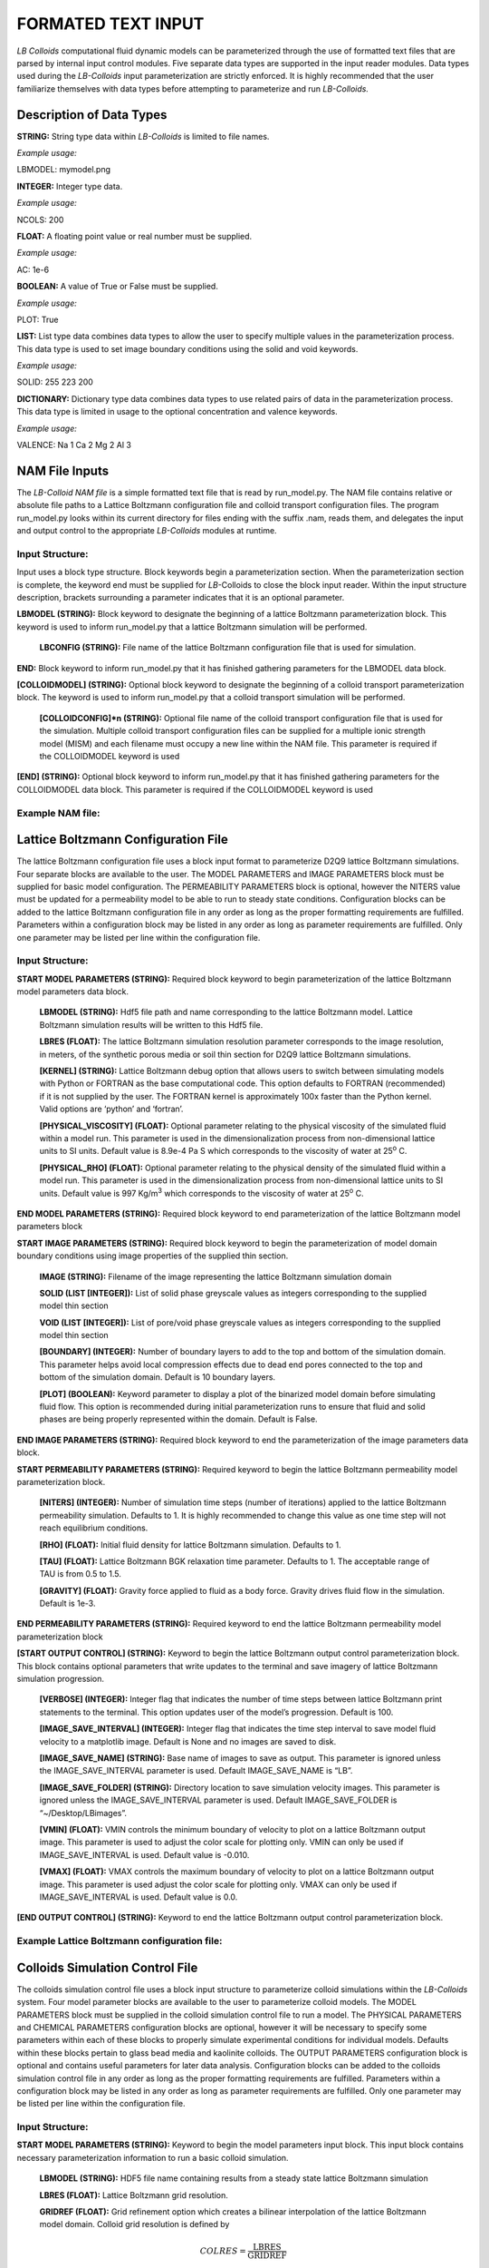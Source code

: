 FORMATED TEXT INPUT
===================

*LB Colloids* computational fluid dynamic models can be parameterized
through the use of formatted text files that are parsed by internal
input control modules. Five separate data types are supported in
the input reader modules. Data types used during the
*LB-Colloids* input parameterization are strictly enforced. It is highly
recommended that the user familiarize themselves with data types before
attempting to parameterize and run *LB-Colloids.*

Description of Data Types
-------------------------

**STRING:** String type data within *LB-Colloids* is limited to file
names.

*Example usage:*

LBMODEL: mymodel.png

**INTEGER:** Integer type data.

*Example usage:*

NCOLS: 200

**FLOAT:** A floating point value or real number must be supplied.

*Example usage:*

AC: 1e-6

**BOOLEAN:** A value of True or False must be supplied.

*Example usage:*

PLOT: True

**LIST:** List type data combines data types to allow the user to
specify multiple values in the parameterization process. This data type
is used to set image boundary conditions using the solid and void
keywords.

*Example usage:*

SOLID: 255 223 200

**DICTIONARY:** Dictionary type data combines data types to use related
pairs of data in the parameterization process. This data type is limited
in usage to the optional concentration and valence keywords.

*Example usage:*

VALENCE: Na 1 Ca 2 Mg 2 Al 3

NAM File Inputs
---------------

The *LB-Colloid NAM file* is a simple formatted text file that is read
by run\_model.py. The NAM file contains relative or absolute file paths
to a Lattice Boltzmann configuration file and colloid transport
configuration files. The program run\_model.py looks within its current
directory for files ending with the suffix .nam, reads them, and
delegates the input and output control to the appropriate *LB-Colloids*
modules at runtime.

Input Structure:
****************

Input uses a block type structure. Block keywords begin a
parameterization section. When the parameterization section is complete,
the keyword end must be supplied for *LB-*\ Colloids to close the block
input reader. Within the input structure description, brackets
surrounding a parameter indicates that it is an optional parameter.

**LBMODEL (STRING):** Block keyword to designate the beginning of a
lattice Boltzmann parameterization block. This keyword is used to inform
run\_model.py that a lattice Boltzmann simulation will be performed.

    **LBCONFIG (STRING):** File name of the lattice Boltzmann
    configuration file that is used for simulation.

**END:** Block keyword to inform run\_model.py that it has finished
gathering parameters for the LBMODEL data block.

**[COLLOIDMODEL] (STRING):** Optional block keyword to designate the
beginning of a colloid transport parameterization block. The keyword is
used to inform run\_model.py that a colloid transport simulation will be
performed.

    **[COLLOIDCONFIG]\*n (STRING):** Optional file name of the colloid
    transport configuration file that is used for the simulation.
    Multiple colloid transport configuration files can be supplied for a
    multiple ionic strength model (MISM) and each filename must occupy a
    new line within the NAM file. This parameter is required if the
    COLLOIDMODEL keyword is used

**[END] (STRING):** Optional block keyword to inform run\_model.py that
it has finished gathering parameters for the COLLOIDMODEL data block.
This parameter is required if the COLLOIDMODEL keyword is used

Example NAM file:
*****************

|./images/NAM.png|

Lattice Boltzmann Configuration File
------------------------------------

The lattice Boltzmann configuration file uses a block input format to
parameterize D2Q9 lattice Boltzmann simulations. Four separate
blocks are available to the user. The MODEL PARAMETERS and IMAGE
PARAMETERS block must be supplied for basic model configuration. The
PERMEABILITY PARAMETERS block is optional, however the NITERS value
must be updated for a permeability model to be able to run to steady
state conditions. Configuration blocks can be added to the lattice
Boltzmann configuration file in any order as long as the proper
formatting requirements are fulfilled. Parameters within a configuration
block may be listed in any order as long as parameter requirements are
fulfilled. Only one parameter may be listed per line within the
configuration file.

Input Structure:
****************

**START MODEL PARAMETERS (STRING):** Required block keyword to begin
parameterization of the lattice Boltzmann model parameters data block.

    **LBMODEL (STRING):** Hdf5 file path and name corresponding to the
    lattice Boltzmann model. Lattice Boltzmann simulation results will
    be written to this Hdf5 file.

    **LBRES (FLOAT):** The lattice Boltzmann simulation resolution 
    parameter corresponds to the image resolution, in meters, of the 
    synthetic porous media or soil thin section for D2Q9 lattice 
    Boltzmann simulations.

    **[KERNEL] (STRING):** Lattice Boltzmann debug option that allows
    users to switch between simulating models with Python or FORTRAN as
    the base computational code. This option defaults to FORTRAN
    (recommended) if it is not supplied by the user. The FORTRAN kernel
    is approximately 100x faster than the Python kernel. Valid options
    are ‘python’ and ‘fortran’.

    **[PHYSICAL\_VISCOSITY] (FLOAT):** Optional parameter relating to
    the physical viscosity of the simulated fluid within a model run.
    This parameter is used in the dimensionalization process from
    non-dimensional lattice units to SI units. Default value is 8.9e-4
    Pa S which corresponds to the viscosity of water at 25\ :sup:`o` C.

    **[PHYSICAL\_RHO] (FLOAT):** Optional parameter relating to the
    physical density of the simulated fluid within a model run. This
    parameter is used in the dimensionalization process from
    non-dimensional lattice units to SI units. Default value is 997
    Kg/m\ :sup:`3` which corresponds to the viscosity of water at
    25\ :sup:`o` C.

**END MODEL PARAMETERS (STRING):** Required block keyword to end
parameterization of the lattice Boltzmann model parameters block

**START IMAGE PARAMETERS (STRING):** Required block keyword to begin the
parameterization of model domain boundary conditions using image
properties of the supplied thin section.

    **IMAGE (STRING):** Filename of the image representing the lattice Boltzmann simulation domain

    **SOLID (LIST [INTEGER]):** List of solid phase greyscale values as
    integers corresponding to the supplied model thin section

    **VOID (LIST [INTEGER]):** List of pore/void phase greyscale values
    as integers corresponding to the supplied model thin section

    **[BOUNDARY] (INTEGER):** Number of boundary layers to add to the
    top and bottom of the simulation domain. This parameter helps avoid
    local compression effects due to dead end pores connected to the top
    and bottom of the simulation domain. Default is 10 boundary layers.

    **[PLOT] (BOOLEAN):** Keyword parameter to display a plot of the
    binarized model domain before simulating fluid flow. This option is
    recommended during initial parameterization runs to ensure that
    fluid and solid phases are being properly represented within the
    domain. Default is False.

**END IMAGE PARAMETERS (STRING):** Required block keyword to end the
parameterization of the image parameters data block.

**START PERMEABILITY PARAMETERS (STRING):** Required keyword to begin
the lattice Boltzmann permeability model parameterization block.

    **[NITERS] (INTEGER):** Number of simulation time steps (number of
    iterations) applied to the lattice Boltzmann permeability
    simulation. Defaults to 1. It is highly recommended to change this
    value as one time step will not reach equilibrium conditions.

    **[RHO] (FLOAT):** Initial fluid density for lattice Boltzmann
    simulation. Defaults to 1.

    **[TAU] (FLOAT):** Lattice Boltzmann BGK relaxation time parameter.
    Defaults to 1. The acceptable range of TAU is from 0.5 to 1.5.

    **[GRAVITY] (FLOAT):** Gravity force applied to fluid as a body
    force. Gravity drives fluid flow in the simulation. Default is 1e-3.

**END PERMEABILITY PARAMETERS (STRING):** Required keyword to end the
lattice Boltzmann permeability model parameterization block

**[START OUTPUT CONTROL] (STRING):** Keyword to begin the lattice
Boltzmann output control parameterization block. This block contains
optional parameters that write updates to the terminal and save imagery
of lattice Boltzmann simulation progression.

    **[VERBOSE] (INTEGER):** Integer flag that indicates the number of
    time steps between lattice Boltzmann print statements to the
    terminal. This option updates user of the model’s progression. 
    Default is 100.

    **[IMAGE\_SAVE\_INTERVAL] (INTEGER):** Integer flag that indicates
    the time step interval to save model fluid velocity to a matplotlib 
    image. Default is None and no images are saved to disk.

    **[IMAGE\_SAVE\_NAME] (STRING):** Base name of images to save as
    output. This parameter is ignored unless the IMAGE\_SAVE\_INTERVAL 
    parameter is used. Default IMAGE\_SAVE\_NAME is “LB”.

    **[IMAGE\_SAVE\_FOLDER] (STRING):** Directory location to save
    simulation velocity images. This parameter is ignored unless the
    IMAGE\_SAVE\_INTERVAL parameter is used. Default IMAGE\_SAVE\_FOLDER
    is “~/Desktop/LBimages”.

    **[VMIN] (FLOAT):** VMIN controls the minimum boundary of velocity
    to plot on a lattice Boltzmann output image. This parameter is used
    to adjust the color scale for plotting only. VMIN can only be used
    if IMAGE\_SAVE\_INTERVAL is used. Default value is -0.010.

    **[VMAX] (FLOAT):** VMAX controls the maximum boundary of velocity
    to plot on a lattice Boltzmann output image. This parameter is used
    adjust the color scale for plotting only. VMAX can only be used if
    IMAGE\_SAVE\_INTERVAL is used. Default value is 0.0.

**[END OUTPUT CONTROL] (STRING):** Keyword to end the lattice Boltzmann
output control parameterization block.

Example Lattice Boltzmann configuration file:
*********************************************

|./images/LBCF.png|

Colloids Simulation Control File
--------------------------------

The colloids simulation control file uses a block input structure to
parameterize colloid simulations within the *LB-Colloids* system. Four
model parameter blocks are available to the user to parameterize colloid
models. The MODEL PARAMETERS block must be supplied in the colloid
simulation control file to run a model. The PHYSICAL PARAMETERS and
CHEMICAL PARAMETERS configuration blocks are optional, however it will
be necessary to specify some parameters within each of these blocks to
properly simulate experimental conditions for individual models.
Defaults within these blocks pertain to glass bead media and kaolinite
colloids. The OUTPUT PARAMETERS configuration block is optional and
contains useful parameters for later data analysis. Configuration blocks
can be added to the colloids simulation control file in any order as
long as the proper formatting requirements are fulfilled. Parameters
within a configuration block may be listed in any order as long as
parameter requirements are fulfilled. Only one parameter may be listed
per line within the configuration file.

Input Structure:
****************

**START MODEL PARAMETERS (STRING):** Keyword to begin the model
parameters input block. This input block contains necessary
parameterization information to run a basic colloid simulation.

    **LBMODEL (STRING):** HDF5 file name containing results from a
    steady state lattice Boltzmann simulation

    **LBRES (FLOAT):** Lattice Boltzmann grid resolution.

    **GRIDREF (FLOAT):** Grid refinement option which creates a bilinear
    interpolation of the lattice Boltzmann model domain. Colloid grid
    resolution is defined by

	.. math:: COLRES = \frac{\text{LBRES}}{\text{GRIDREF}}


    **ITERS (INTEGER):** Number of time steps the colloid simulation
    will run for

    **TIMESTEP (FLOAT):** Time step length. Reduction of time step
    length creates increased stability and greater accuracy, but longer 
    model run times. A recommended starting point is 1e-06 s.

    **NCOLS (INTEGER):** Number of colloids to introduce into the system
    in the initial time step.

    **[CONTINUOUS] (INTEGER):** Continuous is a flag that indicates
    multiple releases of colloids throughout the simulation. The value
    of continuous is the interval when additional colloids are released
    into the colloid simulation. Default is 0 (a single pulse of
    colloids released at the beginning of time step 1).

    **[AC] (FLOAT):** The colloid radius parameter defaults to 1e-6 m.

    **[RHO\_COLLOID] (FLOAT):** Colloid density parameter is optional
    and adjustable based on type of colloidal particle being simulated.
    Default value is 2650. Kg/m\ :sup:`3`

    **[TEMPERATURE] (FLOAT):** Fluid temperature parameter defaults to
    298.15 K.

**END MODEL PARAMETERS (STRING):** Keyword to end the model parameters
input block.

**[START PHYSICAL PARAMETERS] (STRING):** Keyword to that indicates the
beginning of the physical parameters input block.

    **[RHO\_WATER] (FLOAT):** Physical density of water. Default is 997.
    Kg/m\ :sup:`3`

    **[RHO\_COLLOID] (FLOAT):** Colloid density parameter. It is
    unnecessary to parameterize if RHO\_COLLOID has been added in the 
    model parameters input block. Defaults to 2650 Kg/m\ :sup:`3`

    **[VISCOSITY] (FLOAT):** Dynamic viscosity of the fluid phase within
    a colloid simulation. Default is 8.9e-4 Pa S.

    **[SCALE\_LB] (FLOAT):** Lattice Boltzmann velocity scaling factor.
    Exercise extreme caution in using this option.

**[END PHYSICAL PARAMETERS] (STRING):** Keyword to end the physical
parameters input block. This is a required parameter if START PHYSICAL
PARAMETERS keyword is used.

**[START CHEMICAL PARAMETERS] (STRING):** Keyword to that indicates the
beginning of the chemical parameters input block.

    **[I] (FLOAT):** The ionic strength of the fluid phase is calculated
    by the equation

	.. math:: I =\sum_{i = 1}^{n}{Z_{i}^{2}M_{i}}


    where Z\ :sub:`i` is the cation charge and M\ :sub:`i` is the
    molarity of each solution component i. The default ionic strength is
    set to 1e-3 M.

    **[ZETA\_SOLID] (FLOAT):** Bulk zeta potential of the solid phase
    within a colloid simulation. Default value is for glass bead media
    -60.9e-3 mV.

    **[ZETA\_COLLOID] (FLOAT):** Bulk zeta potential of colloids
    introduced into a colloid simulation. Default value is for kaolinite
    colloids -40.5e-3 mV.

    **[CONCENTRATION] (DICTIONARY [STRING, FLOAT]):** Optional parameter
    that allows the user to specify cation molarity pairs to
    parameterize the model instead of using ionic strength. This
    parameter must be supplied if VALENCE is used.

    **[VALENCE] (DICTIONARY [STRING, INTEGER]):** Optional parameter
    that allows the user to specify cation valence pairs to parameterize
    the model instead of using ionic strength. This parameter must be
    supplied if CONCENTRATION is used.

    **[LVDWST\_WATER] (FLOAT):** The van der Waals surface tension of
    the simulation fluid which is used to parameterize van der Waals
    interactions within the colloids simulation. Default value is
    21.8e-3 J/m\ :sup:`2` which corresponds to water.

    **[LVDWST\_COLLOID] (FLOAT):** The van der Waals surface tension of
    the simulated colloidal material which is used to parameterize van
    der Waals interactions within the colloids simulation. Default value
    is 39.9e-3 J/m\ :sup:`2` which corresponds to a kaolinite colloid.

    **[LVDWST\_SOLID] (FLOAT):** The van der Waals surface tension of
    the simulated solid phase which is used to parameterize van der
    Waals interactions within the colloids simulation. Default value is
    33.7e-3 J/m\ :sup:`2` for glass bead porous media.

    **[PSI+\_WATER] (FLOAT):** The electron-acceptor parameter of Lewis
    Acid Base surface tension for the simulation fluid. Default is
    25.5e-3 J/m\ :sup:`2` for water

    **[PSI+\_COLLOID] (FLOAT):** The electron-acceptor parameter of
    Lewis Acid Base surface tension for the colloid material. Default is
    0.4e-3 J/m\ :sup:`2` for a kaolinite colloid.

    **[PSI+\_SOLID] (FLOAT):** The electron-acceptor parameter of Lewis
    Acid Base surface tension for the solid phase. Default is 1.3e-3
    J/m\ :sup:`2` for a glass bead porous media.

    **[PSI-\_WATER] (FLOAT):** The electron-donor parameter of Lewis
    Acid Base surface tension for the simulation fluid. Default is
    25.5e-3 J/m\ :sup:`2` for water.

    **[PSI-\_COLLOID] (FLOAT):** The electron-donor parameter of Lewis
    Acid Base surface tension for the colloid material. Default is
    34.3e-3 J/m\ :sup:`2` for a kaolinite colloid.

    **[PSI-\_SOLID] (FLOAT):** The electron-donor parameter of Lewis
    Acid Base surface tension for the solid phase. Default is 62.2e-3
    J/m\ :sup:`2` for glass bead porous media.

    **[SHEER\_PLANE] (FLOAT):** Equivalent to the thickness of one layer
    of water molecules. Also referred to as thickness of the stern
    layer. Default is 3e-10 m.

    **[EPSILON\_R] (FLOAT):** The dielectric constant of water at the
    simulation temperature. The default value is 78.3 which corresponds
    to 25\ :sup:`o` C.

**[END CHEMICAL PARAMETERS]:** Keyword to end the chemical parameters
input block. This is a required parameter if START CHEMICAL PARAMETERS
keyword is used.

**[START OUTPUT CONTROL] (STRING):** Keyword to that indicates the
beginning of the output control input block.

    **[PRINT\_TIME] (INTEGER):** Integer flag that indicates the number
    of time steps between colloid simulations print statements to the
    terminal. Updates user of the model’s progression. Default is equal
    to the parameter ITERS.

    **[STORE\_TIME] (INTEGER):** Integer flag that indicates the number
    of time steps between internal storage functions within the colloid
    model. Increasing the value of this flag reduces memory consumption.
    This flag is also used to specify the interval for saving to a
    TIMESERIES file and output plotting.

    **[ENDPOINT] (STRING):** String flag that indicates an endpoint file
    should be saved. This option is highly recommended for use. The 
    endpoint variable should correspond to the name of the endpoint 
    file the user wishes to save.

    **[TIMESERIES] (STRING):** String flag that indicates a timeseries
    file should be saved. The save interval is indicated by the
    STORE\_TIME variable. The timeseries variable corresponds to the
    name of the timeseries file the user wishes to save.

    **[PATHLINE] (STRING):** String flag that indicates a pathline file
    should be saved. Colloid position is written to output at every time
    step using this option. The pathline variable corresponds to the
    name of the pathline file the user wishes to save.

    **[PLOT] (BOOLEAN):** Boolean flag that indicates a plot of colloid
    positions within the model domain be produced upon successful model
    completion. The plotting interval of colloid positions is set with 
    the STORE\_TIME flag. The plotted image will be saved as a <.png> 
    file with the same base name as was provided for ENDPOINT. If no 
    endpoint file was provided the figure will be displayed for the 
    user to save manually. Default is False.

    **[SHOWFIG] (BOOLEAN):** Boolean flag to indicate that the user
    wants to examine the figure before manually saving to file. SHOWFIG
    will only work when PLOT is True. Default is False.

    **[OVERWRITE] (BOOLEAN):** Boolean flag to overwrite data on
    existing HDF5 file. This flag is useful if the user does not wish to
    re-run lattice Boltzmann simulations while optimizing a colloid
    simulation.

**[END OUTPUT CONTROL] (STRING):** Keyword to end the output control
input block. This is a required parameter if START OUTPUT CONTROL
keyword is used.

Example colloid model configuration file:
*****************************************

|./images/CMCF.png|

.. |./images/NAM.png| image:: images/NAM.png
   :width: 6.50000in
   :height: 5.31250in
.. |./images/LBCF.png| image:: images/LBCF.png
   :width: 6.50000in
   :height: 5.20000in
.. |./images/CMCF.png| image:: images/CMCF.png
   :width: 6.50000in
   :height: 5.17708in
